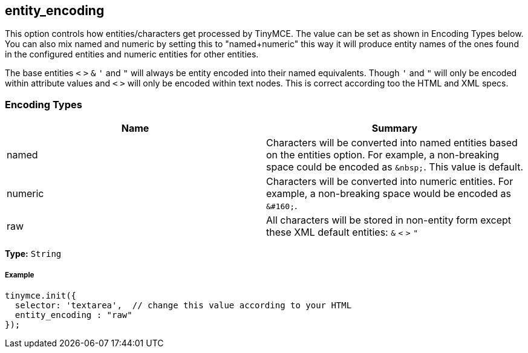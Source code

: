 [[entity_encoding]]
== entity_encoding

This option controls how entities/characters get processed by TinyMCE. The value can be set as shown in Encoding Types below. You can also mix named and numeric by setting this to "named+numeric" this way it will produce entity names of the ones found in the configured entities and numeric entities for other entities.

The base entities `<` `>` `&` `'` and `"` will always be entity encoded into their named equivalents. Though `'` and `"` will only be encoded within attribute values and `<` `>` will only be encoded within text nodes. This is correct according too the HTML and XML specs.

[[encoding-types]]
=== Encoding Types 
anchor:encodingtypes[historical anchor]

|===
| Name | Summary

| named
| Characters will be converted into named entities based on the entities option. For example, a non-breaking space could be encoded as `+&nbsp;+`. This value is default.

| numeric
| Characters will be converted into numeric entities. For example, a non-breaking space would be encoded as `+&#160;+`.

| raw
| All characters will be stored in non-entity form except these XML default entities: `&` `<` `>` `"`
|===

*Type:* `String`

[[example]]
===== Example

[source,js]
----
tinymce.init({
  selector: 'textarea',  // change this value according to your HTML
  entity_encoding : "raw"
});
----
